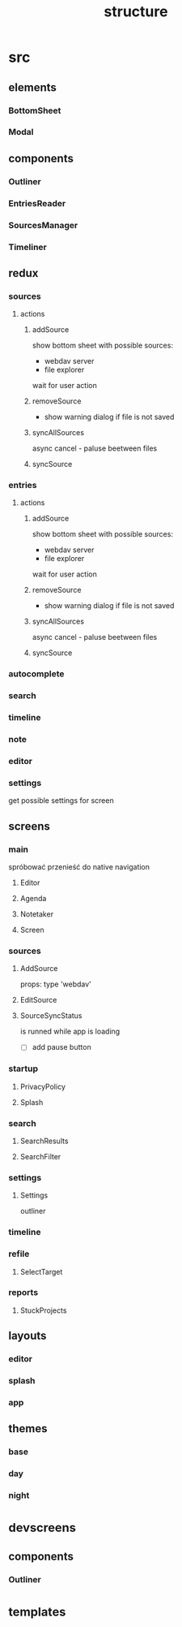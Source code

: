 #+TITLE: structure

* src
** elements
*** BottomSheet
*** Modal
** components
*** Outliner
*** EntriesReader
*** SourcesManager
*** Timeliner
** redux
*** sources
**** actions
***** addSource
show bottom sheet with possible sources:
- webdav server
- file explorer

wait for user action
***** removeSource
- show warning dialog if file is not saved

***** syncAllSources
async
cancel - paluse beetween files
***** syncSource
*** entries
**** actions
***** addSource
show bottom sheet with possible sources:
- webdav server
- file explorer

wait for user action
***** removeSource
- show warning dialog if file is not saved

***** syncAllSources
async
cancel - paluse beetween files
***** syncSource
*** autocomplete
*** search
*** timeline
*** note
*** editor
*** settings
get possible settings for screen
** screens
*** main
spróbować przenieść do native navigation
**** Editor
**** Agenda
**** Notetaker
**** Screen
*** sources
**** AddSource
props:
type 'webdav'
**** EditSource
**** SourceSyncStatus
is runned while app is loading
- [ ] add pause button
*** startup
**** PrivacyPolicy
**** Splash
*** search
**** SearchResults
**** SearchFilter
*** settings
**** Settings
outliner
*** timeline
*** refile
**** SelectTarget
*** reports
**** StuckProjects
** layouts
*** editor
*** splash
*** app
** themes
*** base
*** day
*** night
* _devscreens
** components
*** Outliner
* _templates

